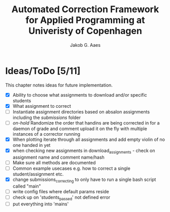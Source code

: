 #+TITLE: Automated Correction Framework for Applied Programming at Univeristy of Copenhagen
#+AUTHOR: Jakob G. Aaes
#+EMAIL: (concat "jakob1379" at-sign "gmail.com")

* Ideas/ToDo [5/11]
  This chapter notes ideas for future implementation.
  * [X] Ability to choose what assignments to download and/or specific students
  * [X] What assignment to correct
  * [ ] Instantiate assignment directories based on absalon assignments including the /submissions/ folder
  * [ ] /on-hold/ Randomize the order that handins are being corrected in for a daemon of grade and comment upload it on the fly with multiple instances of a corrector running
  * [X] When plotting iterate through all assignments and add empty violin of no one handed in yet
  * [X] when checking new assignments in download_assignments - check on assignment name and comment name/hash
  * [ ] Make sure all methods are documented
  * [ ] Common example usecases e.g. how to correct a single student/assignment etc.
  * [X] change submissions_correcting to only have to run a single bash script called "main"
  * [ ] write config files where default params reside
  * [ ] check up on 'students_passed' not defined error
  * [ ] put everything into 'mains'

